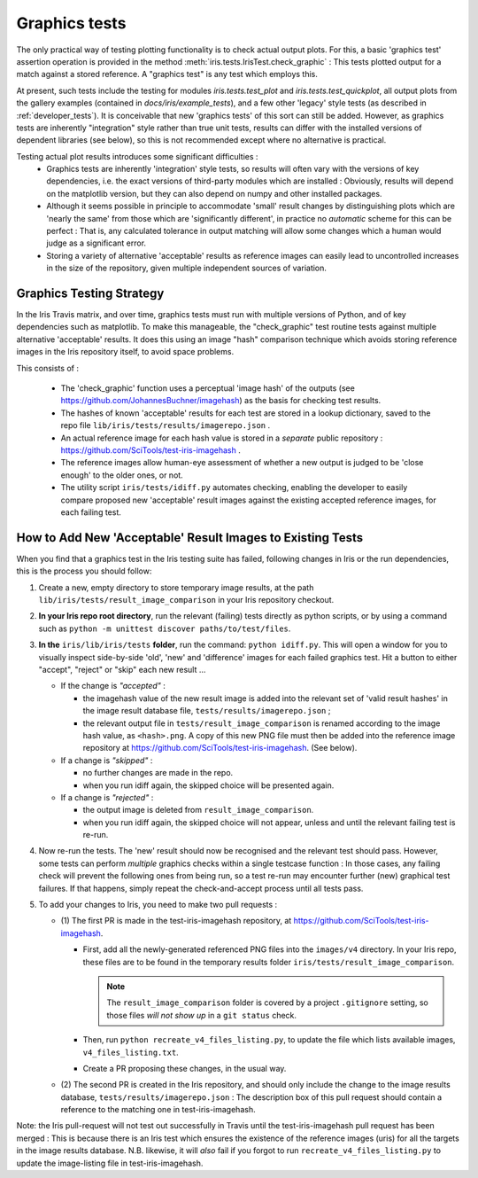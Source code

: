 .. _developer_graphics_tests:

Graphics tests
**************

The only practical way of testing plotting functionality is to check actual
output plots.
For this, a basic 'graphics test' assertion operation is provided in the method
:meth:`iris.tests.IrisTest.check_graphic` :  This tests plotted output for a
match against a stored reference.
A "graphics test" is any test which employs this.

At present, such tests include the testing for modules `iris.tests.test_plot`
and `iris.tests.test_quickplot`, all output plots from the gallery examples
(contained in `docs/iris/example_tests`), and a few  other 'legacy' style tests
(as described in :ref:`developer_tests`).
It is conceivable that new 'graphics tests' of this sort can still be added.
However, as graphics tests are inherently "integration" style rather than true
unit tests, results can differ with the installed versions of dependent
libraries (see below), so this is not recommended except where no alternative
is practical.

Testing actual plot results introduces some significant difficulties :
 * Graphics tests are inherently 'integration' style tests, so results will
   often vary with the versions of key dependencies, i.e. the exact versions of
   third-party modules which are installed :  Obviously, results will depend on
   the matplotlib version, but they can also depend on numpy and other
   installed packages.
 * Although it seems possible in principle to accommodate 'small' result changes
   by distinguishing plots which are 'nearly the same' from those which are
   'significantly different', in practice no *automatic* scheme for this can be
   perfect :  That is, any calculated tolerance in output matching will allow
   some changes which a human would judge as a significant error.
 * Storing a variety of alternative 'acceptable' results as reference images
   can easily lead to uncontrolled increases in the size of the repository,
   given multiple independent sources of variation.


Graphics Testing Strategy
=========================

In the Iris Travis matrix, and over time, graphics tests must run with
multiple versions of Python, and of key dependencies such as matplotlib.
To make this manageable, the "check_graphic" test routine tests against
multiple alternative 'acceptable' results.  It does this using an image "hash"
comparison technique which avoids storing reference images in the Iris
repository itself, to avoid space problems.

This consists of :

 * The 'check_graphic' function uses a perceptual 'image hash' of the outputs
   (see https://github.com/JohannesBuchner/imagehash) as the basis for checking
   test results.
 * The hashes of known 'acceptable' results for each test are stored in a
   lookup dictionary, saved to the repo file
   ``lib/iris/tests/results/imagerepo.json`` .
 * An actual reference image for each hash value is stored in a *separate*
   public repository : https://github.com/SciTools/test-iris-imagehash .
 * The reference images allow human-eye assessment of whether a new output is
   judged to be 'close enough' to the older ones, or not.
 * The utility script ``iris/tests/idiff.py`` automates checking, enabling the
   developer to easily compare proposed new 'acceptable' result images against the
   existing accepted reference images, for each failing test.


How to Add New 'Acceptable' Result Images to Existing Tests
========================================

When you find that a graphics test in the Iris testing suite has failed,
following changes in Iris or the run dependencies, this is the process
you should follow:

#. Create a new, empty directory to store temporary image results, at the path
   ``lib/iris/tests/result_image_comparison`` in your Iris repository checkout.

#. **In your Iris repo root directory**, run the relevant (failing) tests
   directly as python scripts, or by using a command such as
   ``python -m unittest discover paths/to/test/files``.

#. **In the** ``iris/lib/iris/tests`` **folder**,  run the command: ``python idiff.py``.
   This will open a window for you to visually inspect side-by-side 'old', 'new'
   and 'difference' images for each failed graphics test.
   Hit a button to either "accept", "reject" or "skip" each new result ...

   * If the change is *"accepted"* :

     * the imagehash value of the new result image is added into the relevant
       set of 'valid result hashes' in the image result database file,
       ``tests/results/imagerepo.json`` ;

     * the relevant output file in ``tests/result_image_comparison`` is
       renamed according to the image hash value, as ``<hash>.png``.
       A copy of this new PNG file must then be added into the reference image
       repository at https://github.com/SciTools/test-iris-imagehash.
       (See below).

   * If a change is *"skipped"* :

     * no further changes are made in the repo.

     * when you run idiff again, the skipped choice will be presented again.

   * If a change is *"rejected"* :

     * the output image is deleted from ``result_image_comparison``.

     * when you run idiff again, the skipped choice will not appear, unless
       and until the relevant failing test is re-run.

#. Now re-run the tests.  The 'new' result should now be recognised and the
   relevant test should pass.  However, some tests can perform *multiple* graphics
   checks within a single testcase function : In those cases, any failing
   check will prevent the following ones from being run, so a test re-run may
   encounter further (new) graphical test failures.  If that happens, simply
   repeat the check-and-accept process until all tests pass.

#. To add your changes to Iris, you need to make two pull requests :

   * (1) The first PR is made in the test-iris-imagehash repository, at
     https://github.com/SciTools/test-iris-imagehash.

     *  First, add all the newly-generated referenced PNG files into the
        ``images/v4`` directory.  In your Iris repo, these files are to be found
        in the temporary results folder ``iris/tests/result_image_comparison``.

        .. Note::

           The ``result_image_comparison`` folder is covered by a project
           ``.gitignore`` setting, so those files *will not show up* in a
           ``git status`` check.

     *  Then, run ``python recreate_v4_files_listing.py``, to update the file
        which lists available images, ``v4_files_listing.txt``.

     *  Create a PR proposing these changes, in the usual way.

   * (2) The second PR is created in the Iris repository, and
     should only include the change to the image results database,
     ``tests/results/imagerepo.json`` :
     The description box of this pull request should contain a reference to
     the matching one in test-iris-imagehash.

Note: the Iris pull-request will not test out successfully in Travis until the
test-iris-imagehash pull request has been merged :  This is because there is
an Iris test which ensures the existence of the reference images (uris) for all
the targets in the image results database.  N.B. likewise, it will *also* fail
if you forgot to run ``recreate_v4_files_listing.py`` to update the image-listing
file in test-iris-imagehash.

